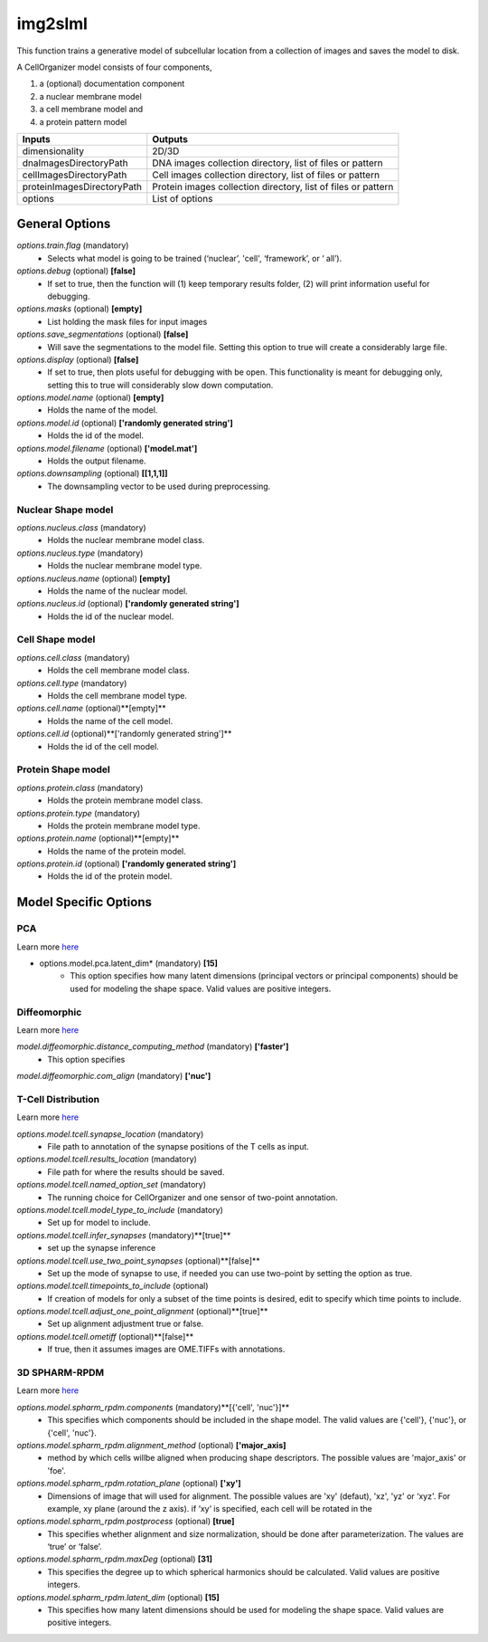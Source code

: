 img2slml
********
This function trains a generative model of subcellular location from a
collection of images and saves the model to disk.

A CellOrganizer model consists of four components,

1) a (optional) documentation component
2) a nuclear membrane model
3) a cell membrane model and
4) a protein pattern model

=============================  ===============================================================
        Inputs                                             Outputs
=============================  ===============================================================
  dimensionality                2D/3D
  dnaImagesDirectoryPath        DNA images collection directory, list of files or pattern
  cellImagesDirectoryPath       Cell images collection directory, list of files or pattern
  proteinImagesDirectoryPath    Protein images collection directory, list of files or pattern
  options                       List of options
=============================  ===============================================================


General Options
================


*options.train.flag* (mandatory)
    * Selects what model is going to be trained (‘nuclear’, 'cell', ‘framework’, or ‘  all’).

*options.debug* (optional) **[false]**
    * If set to true, then the function will (1) keep temporary results folder, (2) will print information useful for debugging.

*options.masks* (optional) **[empty]**
    * List holding the mask files for input images

*options.save_segmentations* (optional) **[false]**
    * Will save the segmentations to the model file. Setting this option to true will create a considerably large file.

*options.display* (optional) **[false]**
    * If set to true, then plots useful for debugging with be open. This functionality is meant for debugging only, setting this to true will considerably slow down computation.

*options.model.name* (optional) **[empty]**
    * Holds the name of the model.

*options.model.id* (optional) **['randomly generated string']**
    * Holds the id of the model.

*options.model.filename* (optional) **['model.mat']**
    * Holds the output filename.

*options.downsampling* (optional) **[[1,1,1]]**
    * The downsampling vector to be used during preprocessing.


Nuclear Shape model
^^^^^^^^^^^^^^^^^^^
*options.nucleus.class* (mandatory)
    * Holds the nuclear membrane model class.

*options.nucleus.type* (mandatory)
    * Holds the nuclear membrane model type.

*options.nucleus.name* (optional) **[empty]**
    * Holds the name of the nuclear model.

*options.nucleus.id* (optional) **['randomly generated string']**
    * Holds the id of the nuclear model.

Cell Shape model
^^^^^^^^^^^^^^^^^^^
*options.cell.class* (mandatory)
    * Holds the cell membrane model class.

*options.cell.type* (mandatory)
    * Holds the cell membrane model type.

*options.cell.name* (optional)**[empty]**
    * Holds the name of the cell model.

*options.cell.id* (optional)**['randomly generated string']**
    * Holds the id of the cell model.


Protein Shape model
^^^^^^^^^^^^^^^^^^^
*options.protein.class* (mandatory)
    * Holds the protein membrane model class.

*options.protein.type* (mandatory)
    * Holds the protein membrane model type.

*options.protein.name* (optional)**[empty]**
    * Holds the name of the protein model.

*options.protein.id* (optional) **['randomly generated string']**
    * Holds the id of the protein model.


Model Specific Options
======================

PCA
^^^^^^^^^^^^^^^^^^^
Learn more `here <https://academic.oup.com/bioinformatics/advance-article/doi/10.1093/bioinformatics/bty983/5232995>`_

* options.model.pca.latent_dim* (mandatory) **[15]**
    * This option specifies how many latent dimensions (principal vectors or principal components) should be used for modeling the shape space.  Valid values are positive integers.

Diffeomorphic
^^^^^^^^^^^^^^^^^^^
Learn more `here <http://murphylab.web.cmu.edu/publications/144-rohde2008.pdf>`_

*model.diffeomorphic.distance_computing_method* (mandatory)  **['faster']**
    * This option specifies

*model.diffeomorphic.com_align* (mandatory)  **['nuc']**

T-Cell Distribution
^^^^^^^^^^^^^^^^^^^
Learn more `here <https://link.springer.com/protocol/10.1007/978-1-4939-6881-7_25>`_

*options.model.tcell.synapse_location* (mandatory)
    * File path to annotation of the synapse positions of the T cells as input.

*options.model.tcell.results_location* (mandatory)
    * File path for where the results should be saved.

*options.model.tcell.named_option_set* (mandatory)
    * The running choice for CellOrganizer and one sensor of two-point annotation.

*options.model.tcell.model_type_to_include* (mandatory)
    * Set up for model to include.

*options.model.tcell.infer_synapses* (mandatory)**[true]**
    * set up  the synapse inference

*options.model.tcell.use_two_point_synapses* (optional)**[false]**
    * Set up the mode of synapse to use, if needed you can use two-point by setting the option as true.

*options.model.tcell.timepoints_to_include* (optional)
    * If creation of models for only a subset of the time points is desired, edit to specify which time points to include.

*options.model.tcell.adjust_one_point_alignment* (optional)**[true]**
    * Set up alignment adjustment true or false.

*options.model.tcell.ometiff* (optional)**[false]**
    * If true, then it assumes images are OME.TIFFs with annotations.

3D SPHARM-RPDM
^^^^^^^^^^^^^^^^^^^
Learn more `here <https://link.springer.com/protocol/10.1007%2F978-1-4939-9102-0_11>`_

*options.model.spharm_rpdm.components* (mandatory)**[{'cell', 'nuc'}]** 
    * This specifies which components should be included in the shape model. The valid values are {'cell'}, {'nuc'}, or {'cell', 'nuc'}.

*options.model.spharm_rpdm.alignment_method* (optional) **['major_axis]**
    * method by which cells willbe aligned when producing shape descriptors. The possible values are 'major_axis' or 'foe'.

*options.model.spharm_rpdm.rotation_plane* (optional) **['xy']**
    * Dimensions of image that will used for alignment. The possible values are 'xy' (defaut), 'xz', 'yz' or ‘xyz'. For example, xy plane (around the z axis). if ‘xy‘ is specified, each cell will be rotated in the

*options.model.spharm_rpdm.postprocess* (optional) **[true]**
    * This specifies whether alignment and size normalization, should be done after parameterization. The values are ‘true’ or ‘false’.

*options.model.spharm_rpdm.maxDeg* (optional) **[31]**
    * This specifies the degree up to which spherical harmonics should be calculated. Valid values are positive integers.

*options.model.spharm_rpdm.latent_dim* (optional) **[15]**
    * This specifies how many latent dimensions should be used for modeling the shape space. Valid values are positive integers.

